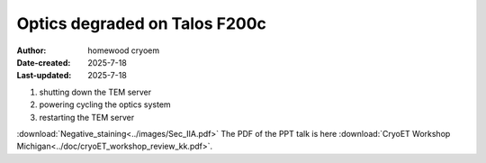 .. Troubleshooting:

Optics degraded on Talos F200c
==========================

:Author: homewood cryoem
:Date-created: 2025-7-18
:Last-updated: 2025-7-18

1. shutting down the TEM server
2. powering cycling the optics system
3. restarting the TEM server

.. image:: ../images/imagesksas.png
   :scale: 50 %
   :alt: snapshot with nav feature
   :align: center


:download:`Negative_staining<../images/Sec_IIA.pdf>`
The PDF of the PPT talk is here :download:`CryoET Workshop Michigan<../doc/cryoET_workshop_review_kk.pdf>`.
